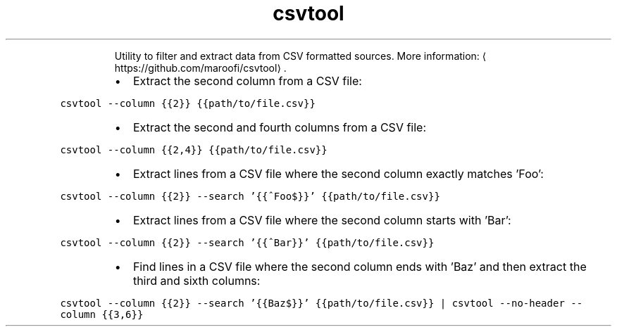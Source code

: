 .TH csvtool
.PP
.RS
Utility to filter and extract data from CSV formatted sources.
More information: \[la]https://github.com/maroofi/csvtool\[ra]\&.
.RE
.RS
.IP \(bu 2
Extract the second column from a CSV file:
.RE
.PP
\fB\fCcsvtool \-\-column {{2}} {{path/to/file.csv}}\fR
.RS
.IP \(bu 2
Extract the second and fourth columns from a CSV file:
.RE
.PP
\fB\fCcsvtool \-\-column {{2,4}} {{path/to/file.csv}}\fR
.RS
.IP \(bu 2
Extract lines from a CSV file where the second column exactly matches 'Foo':
.RE
.PP
\fB\fCcsvtool \-\-column {{2}} \-\-search '{{^Foo$}}' {{path/to/file.csv}}\fR
.RS
.IP \(bu 2
Extract lines from a CSV file where the second column starts with 'Bar':
.RE
.PP
\fB\fCcsvtool \-\-column {{2}} \-\-search '{{^Bar}}' {{path/to/file.csv}}\fR
.RS
.IP \(bu 2
Find lines in a CSV file where the second column ends with 'Baz' and then extract the third and sixth columns:
.RE
.PP
\fB\fCcsvtool \-\-column {{2}} \-\-search '{{Baz$}}' {{path/to/file.csv}} | csvtool \-\-no\-header \-\-column {{3,6}}\fR
